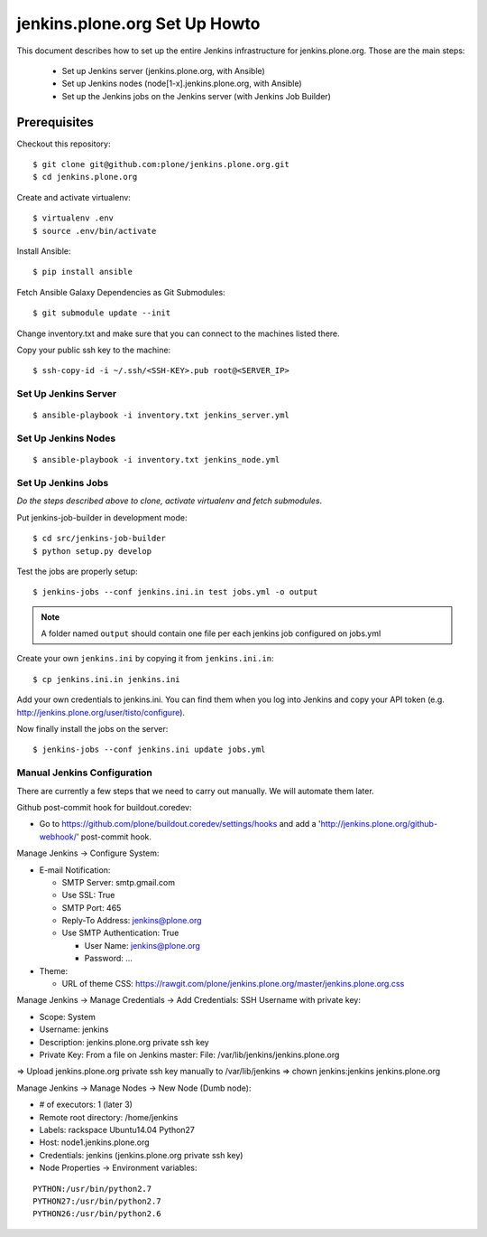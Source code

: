 ==============================
jenkins.plone.org Set Up Howto
==============================

This document describes how to set up the entire Jenkins infrastructure for jenkins.plone.org.
Those are the main steps:

  * Set up Jenkins server (jenkins.plone.org, with Ansible)
  * Set up Jenkins nodes (node[1-x].jenkins.plone.org, with Ansible)
  * Set up the Jenkins jobs on the Jenkins server (with Jenkins Job Builder)


Prerequisites
=============

Checkout this repository::

  $ git clone git@github.com:plone/jenkins.plone.org.git
  $ cd jenkins.plone.org

Create and activate virtualenv::

  $ virtualenv .env
  $ source .env/bin/activate

Install Ansible::

  $ pip install ansible

Fetch Ansible Galaxy Dependencies as Git Submodules::

  $ git submodule update --init

Change inventory.txt and make sure that you can connect to the machines listed there.

Copy your public ssh key to the machine::

  $ ssh-copy-id -i ~/.ssh/<SSH-KEY>.pub root@<SERVER_IP>


Set Up Jenkins Server
---------------------

::

  $ ansible-playbook -i inventory.txt jenkins_server.yml


Set Up Jenkins Nodes
--------------------

::

  $ ansible-playbook -i inventory.txt jenkins_node.yml


Set Up Jenkins Jobs
-------------------

*Do the steps described above to clone,
activate virtualenv and fetch submodules*.

Put jenkins-job-builder in development mode::

  $ cd src/jenkins-job-builder
  $ python setup.py develop

Test the jobs are properly setup::

  $ jenkins-jobs --conf jenkins.ini.in test jobs.yml -o output

.. note::
   A folder named ``output`` should contain one file per each jenkins job
   configured on jobs.yml

Create your own ``jenkins.ini`` by copying it from ``jenkins.ini.in``::

  $ cp jenkins.ini.in jenkins.ini

Add your own credentials to jenkins.ini.
You can find them when you log into Jenkins and copy your API token
(e.g. http://jenkins.plone.org/user/tisto/configure).

Now finally install the jobs on the server::

  $ jenkins-jobs --conf jenkins.ini update jobs.yml



Manual Jenkins Configuration
----------------------------

There are currently a few steps that we need to carry out manually.
We will automate them later.

Github post-commit hook for buildout.coredev:

* Go to https://github.com/plone/buildout.coredev/settings/hooks and add a 'http://jenkins.plone.org/github-webhook/' post-commit hook.

Manage Jenkins -> Configure System:

* E-mail Notification:

  * SMTP Server: smtp.gmail.com
  * Use SSL: True
  * SMTP Port: 465
  * Reply-To Address: jenkins@plone.org
  * Use SMTP Authentication: True

    * User Name: jenkins@plone.org
    * Password: ...

* Theme:

  * URL of theme CSS: https://rawgit.com/plone/jenkins.plone.org/master/jenkins.plone.org.css

Manage Jenkins -> Manage Credentials -> Add Credentials: SSH Username with private key:

* Scope: System
* Username: jenkins
* Description: jenkins.plone.org private ssh key
* Private Key: From a file on Jenkins master: File: /var/lib/jenkins/jenkins.plone.org

=> Upload jenkins.plone.org private ssh key manually to /var/lib/jenkins
=> chown jenkins:jenkins jenkins.plone.org

Manage Jenkins -> Manage Nodes -> New Node (Dumb node):

* # of executors: 1 (later 3)
* Remote root directory: /home/jenkins
* Labels: rackspace Ubuntu14.04 Python27
* Host: node1.jenkins.plone.org
* Credentials: jenkins (jenkins.plone.org private ssh key)
* Node Properties -> Environment variables:

::

  PYTHON:/usr/bin/python2.7
  PYTHON27:/usr/bin/python2.7
  PYTHON26:/usr/bin/python2.6
